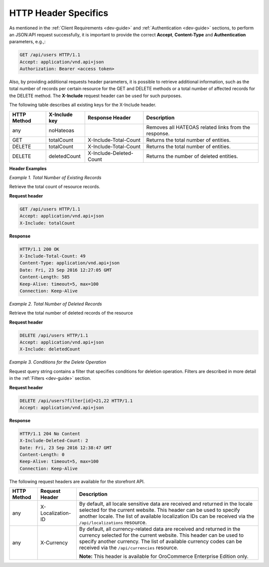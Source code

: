 .. _web-services-api--http-header-specifics:

HTTP Header Specifics
=====================

As mentioned in the :ref:`Client Requirements <dev-guide>`
and :ref:`Authentication <dev-guide>` sections, to perform
an JSON:API request successfully, it is important to provide the correct **Accept**, **Content-Type**
and **Authentication** parameters, e.g.,:

.. code-block:: http


    GET /api/users HTTP/1.1
    Accept: application/vnd.api+json
    Authorization: Bearer <access token>

Also, by providing additional requests header parameters, it is possible to retrieve additional information, such as
the total number of records per certain resource for the GET and DELETE methods or a total number of affected records
for the DELETE method. The **X-Include** request header can be used for such purposes.

The following table describes all existing keys for the X-Include header.

+-------------+-----------------+---------------------------+------------------------------------------------------+
| HTTP Method | X-Include key   | Response Header           | Description                                          |
+=============+=================+===========================+======================================================+
| any         | noHateoas       |                           | Removes all HATEOAS related links from the response. |
+-------------+-----------------+---------------------------+------------------------------------------------------+
| GET         | totalCount      | X-Include-Total-Count     | Returns the total number of entities.                |
+-------------+-----------------+---------------------------+------------------------------------------------------+
| DELETE      | totalCount      | X-Include-Total-Count     | Returns the total number of entities.                |
+-------------+-----------------+---------------------------+------------------------------------------------------+
| DELETE      | deletedCount    | X-Include-Deleted-Count   | Returns the number of deleted entities.              |
+-------------+-----------------+---------------------------+------------------------------------------------------+

**Header Examples**

*Example 1. Total Number of Existing Records*

Retrieve the total count of resource records.

**Request header**

.. code-block:: http


    GET /api/users HTTP/1.1
    Accept: application/vnd.api+json
    X-Include: totalCount

**Response**

.. code-block:: http


    HTTP/1.1 200 OK
    X-Include-Total-Count: 49
    Content-Type: application/vnd.api+json
    Date: Fri, 23 Sep 2016 12:27:05 GMT
    Content-Length: 585
    Keep-Alive: timeout=5, max=100
    Connection: Keep-Alive

*Example 2. Total Number of Deleted Records*

Retrieve the total number of deleted records of the resource

**Request header**

.. code-block:: http


    DELETE /api/users HTTP/1.1
    Accept: application/vnd.api+json
    X-Include: deletedCount

*Example 3. Conditions for the Delete Operation*

Request query string contains a filter that specifies conditions for deletion operation. Filters are described in more detail in the :ref:`Filters <dev-guide>` section.

**Request header**

.. code-block:: http


    DELETE /api/users?filter[id]=21,22 HTTP/1.1
    Accept: application/vnd.api+json

**Response**

.. code-block:: http


    HTTP/1.1 204 No Content
    X-Include-Deleted-Count: 2
    Date: Fri, 23 Sep 2016 12:38:47 GMT
    Content-Length: 0
    Keep-Alive: timeout=5, max=100
    Connection: Keep-Alive


The following request headers are available for the storefront API.

+-------------+-------------------+---------------------------------------------------------------------------------+
| HTTP Method | Request Header    | Description                                                                     |
+=============+===================+=================================================================================+
| any         | X-Localization-ID | By default, all locale sensitive data are received and returned in the locale   |
|             |                   | selected for the current website. This header can be used to specify another    |
|             |                   | locale. The list of available localization IDs can be received via the          |
|             |                   | ``/api/localizations`` resource.                                                |
+-------------+-------------------+---------------------------------------------------------------------------------+
| any         | X-Currency        | By default, all currency-related data are received and returned in the currency |
|             |                   | selected for the current website. This header can be used to specify another    |
|             |                   | currency. The list of available currency codes can be received via the          |
|             |                   | ``/api/currencies`` resource.                                                   |
|             |                   |                                                                                 |
|             |                   | **Note:** This header is available for OroCommerce Enterprise Edition only.     |
+-------------+-------------------+---------------------------------------------------------------------------------+
